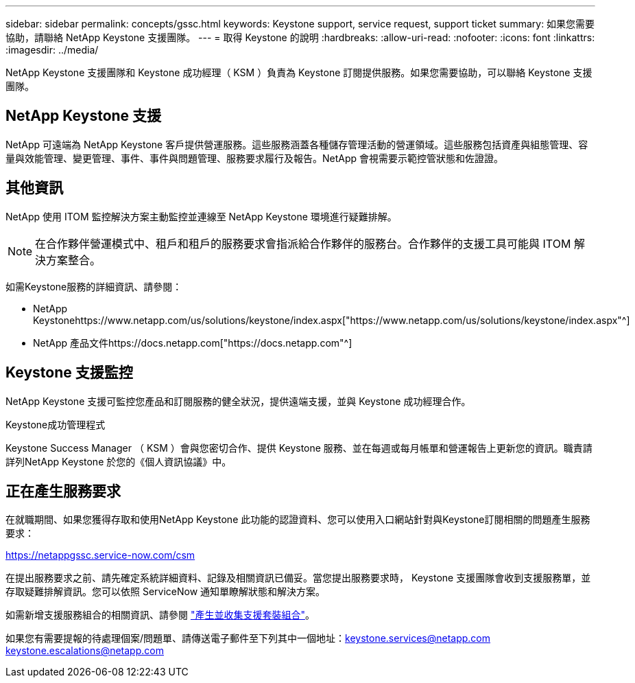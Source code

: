 ---
sidebar: sidebar 
permalink: concepts/gssc.html 
keywords: Keystone support, service request, support ticket 
summary: 如果您需要協助，請聯絡 NetApp Keystone 支援團隊。 
---
= 取得 Keystone 的說明
:hardbreaks:
:allow-uri-read: 
:nofooter: 
:icons: font
:linkattrs: 
:imagesdir: ../media/


[role="lead"]
NetApp Keystone 支援團隊和 Keystone 成功經理（ KSM ）負責為 Keystone 訂閱提供服務。如果您需要協助，可以聯絡 Keystone 支援團隊。



== NetApp Keystone 支援

NetApp 可遠端為 NetApp Keystone 客戶提供營運服務。這些服務涵蓋各種儲存管理活動的營運領域。這些服務包括資產與組態管理、容量與效能管理、變更管理、事件、事件與問題管理、服務要求履行及報告。NetApp 會視需要示範控管狀態和佐證證。



== 其他資訊

NetApp 使用 ITOM 監控解決方案主動監控並連線至 NetApp Keystone 環境進行疑難排解。


NOTE: 在合作夥伴營運模式中、租戶和租戶的服務要求會指派給合作夥伴的服務台。合作夥伴的支援工具可能與 ITOM 解決方案整合。

如需Keystone服務的詳細資訊、請參閱：

* NetApp Keystonehttps://www.netapp.com/us/solutions/keystone/index.aspx["https://www.netapp.com/us/solutions/keystone/index.aspx"^]
* NetApp 產品文件https://docs.netapp.com["https://docs.netapp.com"^]




== Keystone 支援監控

NetApp Keystone 支援可監控您產品和訂閱服務的健全狀況，提供遠端支援，並與 Keystone 成功經理合作。

.Keystone成功管理程式
Keystone Success Manager （ KSM ）會與您密切合作、提供 Keystone 服務、並在每週或每月帳單和營運報告上更新您的資訊。職責請詳列NetApp Keystone 於您的《個人資訊協議》中。



== 正在產生服務要求

在就職期間、如果您獲得存取和使用NetApp Keystone 此功能的認證資料、您可以使用入口網站針對與Keystone訂閱相關的問題產生服務要求：

https://netappgssc.service-now.com/csm[]

在提出服務要求之前、請先確定系統詳細資料、記錄及相關資訊已備妥。當您提出服務要求時， Keystone 支援團隊會收到支援服務單，並存取疑難排解資訊。您可以依照 ServiceNow 通知單瞭解狀態和解決方案。

如需新增支援服務組合的相關資訊、請參閱 link:../installation/monitor-health.html["產生並收集支援套裝組合"]。

如果您有需要提報的待處理個案/問題單、請傳送電子郵件至下列其中一個地址：keystone.services@netapp.com keystone.escalations@netapp.com
